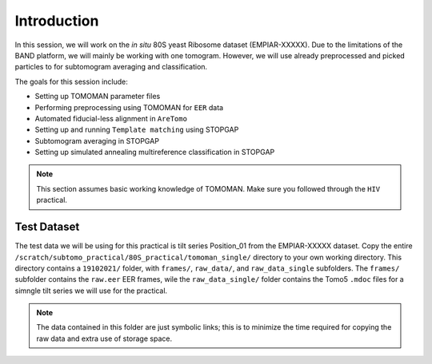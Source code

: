 Introduction
===============

In this session, we will work on the *in situ* 80S yeast Ribosome dataset (EMPIAR-XXXXX). 
Due to the limitations of the BAND platform, we will mainly be working with one tomogram. 
However, we will use already preprocessed and picked particles to for subtomogram averaging and classification.

The goals for this session include:

- Setting up TOMOMAN parameter files
- Performing preprocessing using TOMOMAN for ``EER`` data
- Automated fiducial-less alignment in ``AreTomo``
- Setting up and running ``Template matching`` using STOPGAP
- Subtomogram averaging in STOPGAP
- Setting up simulated annealing multireference classification in STOPGAP

.. note::
    This section assumes basic working knowledge of TOMOMAN.
    Make sure you followed through the ``HIV`` practical.


Test Dataset
----------------

The test data we will be using for this practical is tilt series Position_01 from the EMPIAR-XXXXX dataset. 
Copy the entire ``/scratch/subtomo_practical/80S_practical/tomoman_single/`` directory to your own working directory. 
This directory contains a ``19102021/`` folder, with ``frames/``, ``raw_data/``, and ``raw_data_single`` subfolders. 
The ``frames/`` subfolder contains the ``raw.eer`` EER frames, wile the ``raw_data_single/`` folder contains the Tomo5 ``.mdoc`` files for a simngle tilt series we will use for the practical.

.. note::
     The data contained in this folder are just symbolic links; this is to minimize the time required for copying the raw data and extra use of storage space.

